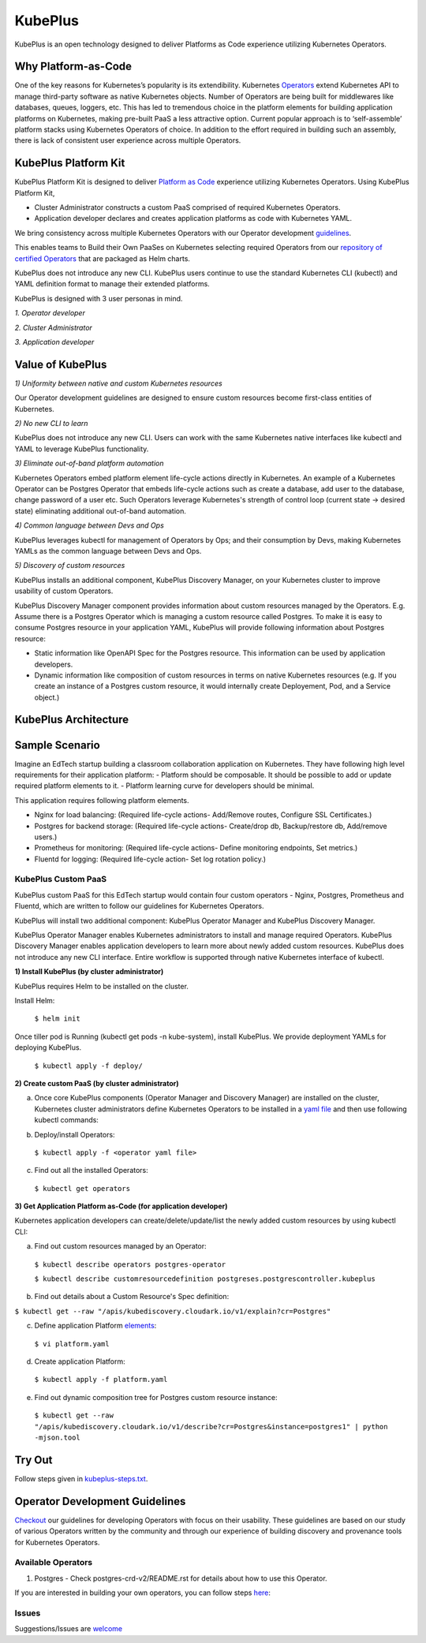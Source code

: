 =========
KubePlus
=========

KubePlus is an open technology designed to deliver Platforms as Code experience
utilizing Kubernetes Operators.


Why Platform-as-Code
=======================

One of the key reasons for Kubernetes’s popularity is its extendibility.
Kubernetes Operators_ extend Kubernetes API to manage
third-party software as native Kubernetes objects. Number of Operators are
being built for middlewares like databases, queues, loggers, etc. This has led to
tremendous choice in the platform elements for building application platforms
on Kubernetes, making pre-built PaaS a less attractive option. Current popular
approach is to ‘self-assemble’ platform stacks using Kubernetes Operators of
choice. In addition to the effort required in building such an assembly, there is
lack of consistent user experience across multiple Operators.

.. _Operators: https://medium.com/@cloudark/why-to-write-kubernetes-operators-9b1e32a24814


.. image:: ./docs/Composable-PaaSes.jpg
   :scale: 75%
   :align: center



KubePlus Platform Kit
======================

KubePlus Platform Kit is designed to deliver `Platform as Code`__ experience utilizing 
Kubernetes Operators. Using KubePlus Platform Kit,

* Cluster Administrator constructs a custom PaaS comprised of required Kubernetes Operators.

* Application developer declares and creates application platforms as code with Kubernetes YAML. 

.. _pac: https://medium.com/@cloudark/evolution-of-paases-to-platform-as-code-in-kubernetes-world-74464b0013ca

__ pac_


We bring consistency across multiple Kubernetes Operators with our Operator development guidelines_. 

This enables teams to Build their Own PaaSes on Kubernetes selecting required Operators 
from our `repository of certified Operators`__ that are packaged as Helm charts.

.. _guidelines: https://github.com/cloud-ark/kubeplus/blob/master/Guidelines.md

.. _repository: https://s3-us-west-2.amazonaws.com/cloudark-helm-charts/

__ repository_


.. image:: ./docs/KubePlus-Flow.jpg
   :scale: 75%
   :align: center


KubePlus does not introduce any new CLI. KubePlus users continue to use the
standard Kubernetes CLI (kubectl) and YAML definition format to manage their extended platforms. 


KubePlus is designed with 3 user personas in mind. 

*1. Operator developer*

*2. Cluster Administrator*

*3. Application developer*

 
.. image:: ./docs/KubePlus-Platform-Kit.jpg
   :scale: 75%
   :align: center



Value of KubePlus
==================

*1) Uniformity between native and custom Kubernetes resources*

Our Operator development guidelines are designed to ensure custom resources become 
first-class entities of Kubernetes. 

*2) No new CLI to learn*

KubePlus does not introduce any new CLI. Users can work with the same Kubernetes native interfaces like kubectl and YAML to leverage KubePlus functionality.


*3) Eliminate out-of-band platform automation*

Kubernetes Operators embed platform element life-cycle actions directly in Kubernetes. An example of a Kubernetes Operator can be Postgres Operator that 
embeds life-cycle actions such as create a database, add user to the database, change password of a user etc.
Such Operators leverage Kubernetes's strength of control loop (current state -> desired state) eliminating additional out-of-band automation.


*4) Common language between Devs and Ops*

KubePlus leverages kubectl for management of Operators by Ops; and their consumption by Devs, making Kubernetes YAMLs as the common language between Devs and Ops. 


*5) Discovery of custom resources*

KubePlus installs an additional component, KubePlus Discovery Manager, on your Kubernetes cluster to improve usability of custom Operators.

KubePlus Discovery Manager component provides information about custom resources managed by the Operators. E.g. Assume there is a Postgres Operator which is managing a custom resource called Postgres. To make it is easy to consume Postgres resource in your application YAML, KubePlus will provide following information about Postgres resource: 

- Static information like OpenAPI Spec for the Postgres resource. This information can be used by application developers.

- Dynamic information like composition of custom resources in terms on native Kubernetes resources (e.g. If you create an instance of a Postgres custom resource, it would internally create Deployement, Pod, and a Service object.)


KubePlus Architecture
======================

.. image:: ./docs/Architecture.jpg
   :scale: 75%
   :align: center



Sample Scenario
================

Imagine an EdTech startup building a classroom collaboration application on Kubernetes. They have following high level requirements for their application platform:
- Platform should be composable. It should be possible to add or update required platform elements to it.
- Platform learning curve for developers should be minimal.

This application requires following platform elements.

- Nginx for load balancing: (Required life-cycle actions- Add/Remove routes, Configure SSL Certificates.)

- Postgres for backend storage: (Required life-cycle actions- Create/drop db, Backup/restore db, Add/remove users.)

- Prometheus for monitoring: (Required life-cycle actions- Define monitoring endpoints, Set metrics.)

- Fluentd for logging: (Required life-cycle action- Set log rotation policy.)

-----------------------
KubePlus Custom PaaS
-----------------------

KubePlus custom PaaS for this EdTech startup would contain four custom operators - Nginx, Postgres, Prometheus and Fluentd, which are written to 
follow our guidelines for Kubernetes Operators.

KubePlus will install two additional component: KubePlus Operator Manager and KubePlus Discovery Manager. 

KubePlus Operator Manager enables Kubernetes administrators to install and manage required Operators. KubePlus Discovery Manager enables application developers to learn more about newly added custom resources.
KubePlus does not introduce any new CLI interface. Entire workflow is supported through native Kubernetes interface of kubectl. 


**1) Install KubePlus (by cluster administrator)**

KubePlus requires Helm to be installed on the cluster.

Install Helm:

  ``$ helm init``

Once tiller pod is Running (kubectl get pods -n kube-system), install KubePlus.
We provide deployment YAMLs for deploying KubePlus.

  ``$ kubectl apply -f deploy/``


**2) Create custom PaaS (by cluster administrator)**


a) Once core KubePlus components (Operator Manager and Discovery Manager) are installed on the cluster, Kubernetes cluster administrators define Kubernetes Operators to be installed in a `yaml file`__ and then use following kubectl commands: 

.. _operatoryaml: https://github.com/cloud-ark/kubeplus/blob/master/postgres-operator.yaml

__ operatoryaml_


b) Deploy/install Operators:

  ``$ kubectl apply -f <operator yaml file>``


c) Find out all the installed Operators:

  ``$ kubectl get operators``



**3) Get Application Platform as-Code (for application developer)**

Kubernetes application developers can create/delete/update/list the newly added 
custom resources by using kubectl CLI:

a) Find out custom resources managed by an Operator:

  ``$ kubectl describe operators postgres-operator``

  ``$ kubectl describe customresourcedefinition postgreses.postgrescontroller.kubeplus``

b) Find out details about a Custom Resource's Spec definition:

``$ kubectl get --raw "/apis/kubediscovery.cloudark.io/v1/explain?cr=Postgres"``

c) Define application Platform elements_:

  ``$ vi platform.yaml``

.. _elements: https://github.com/cloud-ark/kubeplus/blob/master/platform.yaml


d) Create application Platform:

  ``$ kubectl apply -f platform.yaml``

e) Find out dynamic composition tree for Postgres custom resource instance:

  ``$ kubectl get --raw "/apis/kubediscovery.cloudark.io/v1/describe?cr=Postgres&instance=postgres1" | python -mjson.tool``


Try Out
========

Follow steps given in `kubeplus-steps.txt`__.

.. _steps: https://github.com/cloud-ark/kubeplus/blob/master/kubeplus-steps.txt

__ steps_




Operator Development Guidelines
================================

Checkout_ our guidelines for developing Operators with focus on their usability.
These guidelines are based on our study of various Operators written by the community
and through our experience of building discovery and provenance tools for Kubernetes Operators.

.. _Checkout: https://github.com/cloud-ark/kubeplus/blob/master/Guidelines.md


--------------------
Available Operators
--------------------

1) Postgres
   - Check postgres-crd-v2/README.rst for details about how to use this Operator.





If you are interested in building your own operators, you can follow steps here_:

.. _here: https://github.com/cloud-ark/kubeplus/issues/14


-------
Issues
-------

Suggestions/Issues are welcome_

.. _welcome: https://github.com/cloud-ark/kubeplus/issues

